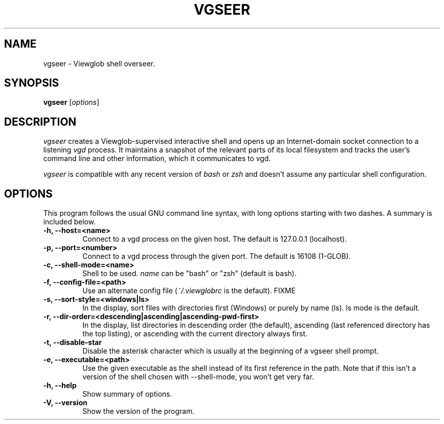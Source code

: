.TH VGSEER 1 "5 March 2005"
.SH NAME
vgseer \- Viewglob shell overseer.
.SH SYNOPSIS
.B vgseer
.RI [ options ]

.SH DESCRIPTION
\fIvgseer\fP creates a Viewglob-supervised interactive shell and opens up an Internet-domain socket connection to a listening \fIvgd\fP process.  It maintains a snapshot of the relevant parts of its local filesystem and tracks the user's command line and other information, which it communicates to vgd.
.PP
\fIvgseer\fP is compatible with any recent version of \fIbash\fP or \fIzsh\fP and doesn't assume any particular shell configuration.

.SH OPTIONS
This program follows the usual GNU command line syntax, with long options starting with two dashes.  A summary is included below.
.TP
.B \-h, \-\-host=<name>
Connect to a vgd process on the given host.  The default is 127.0.0.1 (localhost).
.TP
.B \-p, \-\-port=<number>
Connect to a vgd process through the given port.  The default is 16108 (1-GLOB).
.TP
.B \-c, \-\-shell\-mode=<name>
Shell to be used.  \fIname\fP can be "bash" or "zsh" (default is bash).
.TP
.B \-f, \-\-config\-file=<path>
Use an alternate config file (\fI~/.viewglobrc\fP is the default).  FIXME
.TP
.B \-s, \-\-sort\-style=<windows|ls>
In the display, sort files with directories first (Windows) or purely by name (ls).  ls mode is the default.
.TP
.B \-r, \-\-dir\-order=<descending|ascending|ascending\-pwd\-first>
In the display, list directories in descending order (the default), ascending (last referenced directory has the top listing), or ascending with the current directory always first.
.TP
.B \-t, \-\-disable\-star
Disable the asterisk character which is usually at the beginning of a vgseer shell prompt.
.TP
.B \-e, \-\-executable=<path>
Use the given executable as the shell instead of its first reference in the path.  Note that if this isn't a version of the shell chosen with \-\-shell\-mode, you won't get very far.
.TP
.B \-h, \-\-help
Show summary of options.
.TP
.B \-V, \-\-version
Show the version of the program.

